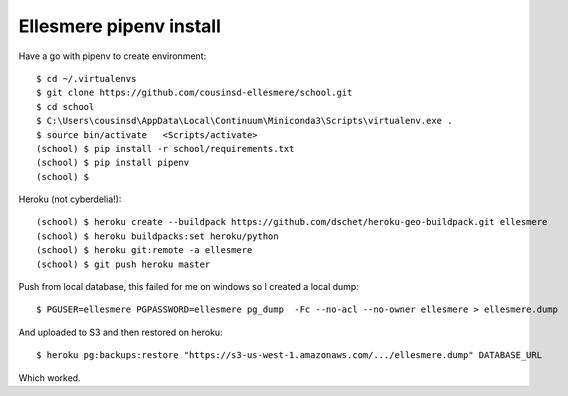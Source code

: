Ellesmere pipenv install
========================

Have a go with pipenv to create environment::

    $ cd ~/.virtualenvs
    $ git clone https://github.com/cousinsd-ellesmere/school.git
    $ cd school
    $ C:\Users\cousinsd\AppData\Local\Continuum\Miniconda3\Scripts\virtualenv.exe .
    $ source bin/activate   <Scripts/activate>
    (school) $ pip install -r school/requirements.txt
    (school) $ pip install pipenv
    (school) $ 

Heroku (not cyberdelia!)::

    (school) $ heroku create --buildpack https://github.com/dschet/heroku-geo-buildpack.git ellesmere
    (school) $ heroku buildpacks:set heroku/python
    (school) $ heroku git:remote -a ellesmere
    (school) $ git push heroku master

Push from local database, this failed for me on windows so I created a local dump::

    $ PGUSER=ellesmere PGPASSWORD=ellesmere pg_dump  -Fc --no-acl --no-owner ellesmere > ellesmere.dump

And uploaded to S3 and then restored on heroku::

    $ heroku pg:backups:restore "https://s3-us-west-1.amazonaws.com/.../ellesmere.dump" DATABASE_URL

Which worked.
